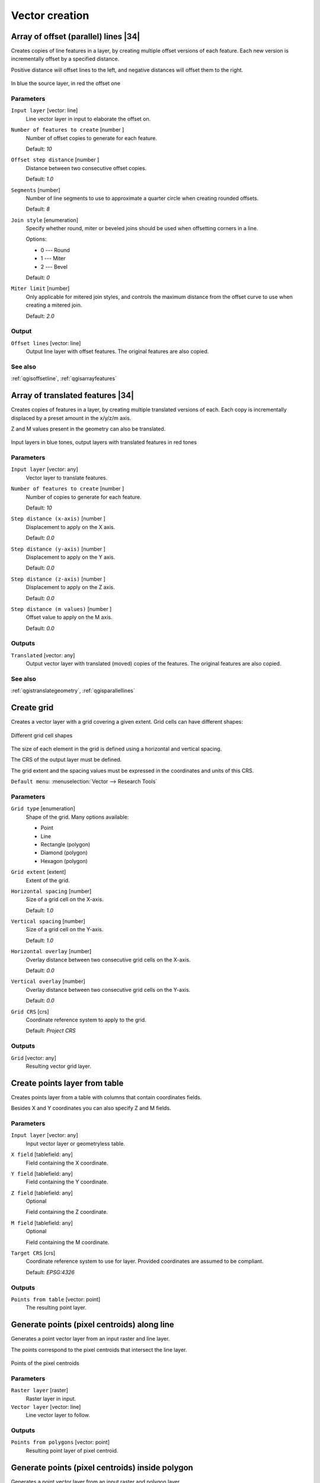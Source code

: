 .. only:: html

   |updatedisclaimer|

Vector creation
===============

.. only:: html

   .. contents::
      :local:
      :depth: 1


.. _qgisparallellines:

Array of offset (parallel) lines |34|
-------------------------------------
Creates copies of line features in a layer, by creating multiple offset versions
of each feature. Each new version is incrementally offset by a specified distance.

Positive distance will offset lines to the left, and negative distances will offset
them to the right.

.. figure:: img/offset_lines_array.png
   :align: center

   In blue the source layer, in red the offset one

Parameters
..........

``Input layer`` [vector: line]
  Line vector layer in input to elaborate the offset on.

``Number of features to create`` [number |dataDefined|]
  Number of offset copies to generate for each feature.

  Default: *10*

``Offset step distance`` [number |dataDefined|]
  Distance between two consecutive offset copies.

  Default: *1.0*

``Segments`` [number]
  Number of line segments to use to approximate a quarter circle when creating
  rounded offsets.

  Default: *8*

``Join style`` [enumeration]
  Specify whether round, miter or beveled joins should be used when offsetting
  corners in a line.

  Options:

  * 0 --- Round
  * 1 --- Miter
  * 2 --- Bevel

  Default: *0*

``Miter limit`` [number]
  Only applicable for mitered join styles, and controls the maximum distance from
  the offset curve to use when creating a mitered join.

  Default: *2.0*

Output
......

``Offset lines`` [vector: line]
  Output line layer with offset features.
  The original features are also copied.

See also
........
:ref:`qgisoffsetline`, :ref:`qgisarrayfeatures`


.. _qgisarrayfeatures:

Array of translated features |34|
---------------------------------
Creates copies of features in a layer, by creating multiple translated versions of each.
Each copy is incrementally displaced by a preset amount in the x/y/z/m axis.

Z and M values present in the geometry can also be translated.

.. figure:: img/translate_array.png
   :align: center

   Input layers in blue tones, output layers with translated features in red tones

Parameters
..........

``Input layer`` [vector: any]
  Vector layer to translate features.

``Number of features to create`` [number |dataDefined|]
  Number of copies to generate for each feature.

  Default: *10*

``Step distance (x-axis)`` [number |dataDefined|]
  Displacement to apply on the X axis.

  Default: *0.0*

``Step distance (y-axis)`` [number |dataDefined|]
  Displacement to apply on the Y axis.

  Default: *0.0*

``Step distance (z-axis)`` [number |dataDefined|]
  Displacement to apply on the Z axis.

  Default: *0.0*

``Step distance (m values)`` [number |dataDefined|]
  Offset value to apply on the M axis.

  Default: *0.0*

Outputs
.......

``Translated`` [vector: any]
  Output vector layer with translated (moved) copies of the features.
  The original features are also copied.

See also
........
:ref:`qgistranslategeometry`, :ref:`qgisparallellines`


.. _qgiscreategrid:

Create grid
-----------
Creates a vector layer with a grid covering a given extent. Grid cells can have
different shapes:

.. figure:: img/create_grid.png
  :align: center

  Different grid cell shapes

The size of each element in the grid is defined using a horizontal and vertical
spacing.

The CRS of the output layer must be defined.

The grid extent and the spacing values must be expressed in the coordinates and
units of this CRS.

``Default menu``: :menuselection:`Vector --> Research Tools`

Parameters
..........

``Grid type`` [enumeration]
  Shape of the grid. Many options available:

  * Point
  * Line
  * Rectangle (polygon)
  * Diamond (polygon)
  * Hexagon (polygon)

``Grid extent`` [extent]
  Extent of the grid.

``Horizontal spacing`` [number]
  Size of a grid cell on the X-axis.

  Default: *1.0*

``Vertical spacing`` [number]
  Size of a grid cell on the Y-axis.

  Default: *1.0*

``Horizontal overlay`` [number]
  Overlay distance between two consecutive grid cells on the X-axis.

  Default: *0.0*

``Vertical overlay`` [number]
  Overlay distance between two consecutive grid cells on the Y-axis.

  Default: *0.0*

``Grid CRS`` [crs]
  Coordinate reference system to apply to the grid.

  Default: *Project CRS*

Outputs
.......

``Grid`` [vector: any]
  Resulting vector grid layer.


.. _qgiscreatepointslayerfromtable:

Create points layer from table
------------------------------
Creates points layer from a table with columns that contain coordinates
fields.

Besides X and Y coordinates you can also specify Z and M fields.

Parameters
..........

``Input layer`` [vector: any]
  Input vector layer or geometryless table.

``X field`` [tablefield: any]
  Field containing the X coordinate.

``Y field`` [tablefield: any]
  Field containing the Y coordinate.

``Z field`` [tablefield: any]
  Optional

  Field containing the Z coordinate.

``M field`` [tablefield: any]
  Optional

  Field containing the M coordinate.

``Target CRS`` [crs]
  Coordinate reference system to use for layer.
  Provided coordinates are assumed to be compliant.

  Default: *EPSG:4326*

Outputs
.......

``Points from table`` [vector: point]
  The resulting point layer.


.. _qgisgeneratepointspixelcentroidsalongline:

Generate points (pixel centroids) along line
--------------------------------------------
Generates a point vector layer from an input raster and line layer.

The points correspond to the pixel centroids that intersect the line layer.


.. figure:: img/points_centroids.png
  :align: center

  Points of the pixel centroids

Parameters
..........

``Raster layer`` [raster]
  Raster layer in input.

``Vector layer`` [vector: line]
  Line vector layer to follow.

Outputs
.......

``Points from polygons`` [vector: point]
  Resulting point layer of pixel centroid.


.. _qgisgeneratepointspixelcentroidsinsidepolygons:

Generate points (pixel centroids) inside polygon
------------------------------------------------
Generates a point vector layer from an input raster and polygon layer.

The points correspond to the pixel centroids that intersect the polygon layer.


.. figure:: img/points_centroids_polygon.png
  :align: center

  Points of the pixel centroids

Parameters
..........

``Raster layer`` [raster]
  Raster layer in input.

``Vector layer`` [vector: polygon]
  Polygon vector layer.

Outputs
.......

``Points from polygons`` [vector: point]
  Resulting point layer of pixel centroid.


.. _qgisimportphotos:

Import geotagged photos |32|
----------------------------
Creates a point layer corresponding to the geotagged locations from JPEG images
from a source folder.

The point layer will contain a single PointZ feature per input file from which
the geotags could be read. Any altitude information from the geotags will be used
to set the point's Z value.

Besides longitude and latitude also altitude, direction and timestamp information,
if present in the photo, will be added to the point as attributes.

Parameters
..........

``Input folder`` [folder]
  Path to the source folder containing the geotagged photos.

``Scan recursively`` [boolean]
  If checked, the folder and its subfolders will be scanned.

Outputs
.......

``Photos`` [vector: point]
  Point vector layer with geotagged photos. The form of the layer is automatically
  filled with paths and photo previews settings.

``Invalid photos table`` [table]
  Optional

  Table of unreadable or non-geotagged photos can also be created.


.. _qgispointstopath:

Points to path
--------------
Converts a point layer to a line layer, by joining points in a defined order.

Points can be grouped by a field to output individual line features per group.

Parameters
..........

``Input point layer`` [vector: point]
  point vector layer to be converted.

``Order field`` [tablefield: any]
  Field containing the order to connect the points in the path.

``Group field`` [tablefield: any]
  Optional

  Point features of the same value in the field will be grouped in the same line.
  If not set, a single path is drawn with all the input points.

``Date format (if order field is DateTime)`` [string]
  Optional

  Indicates the format to use for the ``order field`` parameter.
  Fill this option only if the ``order field`` is of a Date/Time format.

  Default: *(not set)*

Outputs
.......

``Paths`` [vector: line]
  Line vector layer of the path.

``Directory for text output`` [folder]
  Directory containing description files of points and paths.


.. _qgisrandompointsalongline:

Random points along line
------------------------
Creates a new point layer, with points placed in the lines of another layer.

For each line in the input layer, a given number of points is added to the resulting
layer.

A minimum distance can be specified, to avoid points being too close to each other.

Parameters
..........

``Input layer`` [vector: line]
  Line vector layer in input.

``Number of points`` [number]
  Number of point to create.

  Default: *1*

``Minimum distance`` [number]
  A minimum distance that points must respect.

  Default: *0.0*

Outputs
.......

``Random points`` [vector: point]
  Final random point layer along line.


.. _qgisrandompointsinextent:

Random points in extent
-----------------------
Creates a new point layer with a given number of random points, all of them within
a given extent.

A minimum distance can be specified, to avoid points being too close to each other.

``Default menu``: :menuselection:`Vector --> Research Tools`

Parameters
..........

``Input extent`` [extent]
  Map extent for the random points.

``Points number`` [number]
  Number of point to create.

  Default: *1*

``Minimum distance`` [number]
  A minimum distance that points must respect.

  Default: *0.0*

``Target CRS`` [crs]
  CRS of the random points layer.

Outputs
.......

``Random points`` [vector: point]
  Final random point layer in extent.


.. _qgisrandompointsinlayerbounds:

Random points in layer bounds
-----------------------------
Creates a new point layer with a given number of random points, all of them within
the extent of a given layer.

A minimum distance can be specified, to avoid points being too close to each other.

``Default menu``: :menuselection:`Vector --> Research Tools`

Parameters
..........

``Input layer`` [vector: polygon]
  Input polygon layer for the extent.

``Points number`` [number]
  Number of point to create.

  Default: *1*

``Minimum distance`` [number]
  A minimum distance that points must respect.

  default: *0.0*


Outputs
.......

``Random points`` [vector: point]
  Final random point layer in layer bounds.


.. _qgisrandompointsinsidepolygons:

Random points inside polygons
-----------------------------
Creates a new point layer with a given number of random points, all of them within
a given layer.

Together with the point number. two different sampling strategies can be chosen.

A minimum distance can be specified, to avoid points being too close to each other.

``Default menu``: :menuselection:`Vector --> Research Tools`

Parameters
..........

``Input layer`` [vector: polygon]
  Polygon vector layer in input. All the points will be created withing each
  feature of this layer.

``Sampling strategy`` [enumeration]
  Choose between:

  * 0 --- Points count: number of points for each feature
  * 1 --- points density: density of points for each feature

  Default: *0*

``Number or density of points`` [expression]
  You can choose the points number also with an expression.

  Default: *1.0*

``Minimum distance`` [number]
  A minimum distance that points must respect.

  default: *0.0*

Outputs
.......

``Random points`` [vector: point]
  Final random point layer inside polygon.


.. _qgispixelstopoints:

Raster pixels to points |34|
----------------------------
Creates a vector layer of points corresponding to each pixel in a raster layer.

Converts a raster layer to a vector layer, by creating point features
for each individual pixel's center in the raster layer.
Any nodata pixels are skipped in the output.

Parameters
..........

``Raster layer`` [raster]
  Raster layer in input.

``Band number`` [raster band]
  Raster band to extract data from.

``Field name`` [string]
  Name of the field to store the raster band value.

  Default: *VALUE*

Outputs
.......

``Vector points`` [vector: point]
  Resulting point layer of pixels centroid.


.. _qgispixelstopolygons:

Raster pixels to polygons |34|
------------------------------
Creates a vector layer of polygons corresponding to each pixel in a raster layer.

Converts a raster layer to a vector layer, by creating polygon features
for each individual pixel's extent in the raster layer.
Any nodata pixels are skipped in the output.

Parameters
..........

``Raster layer`` [raster]
  Raster layer in input.

``Band number`` [raster band]
  Raster band to extract data from.

``Field name`` [string]
  Name of the field to store the raster band value.

  Default: *VALUE*

Outputs
.......

``Vector polygons`` [vector: polygon]
  Resulting polygon layer of pixels extent.


.. _qgisregularpoints:

Regular points
--------------
Creates a new point layer with a given number of regular points, all of them within
a given extent.

Together with the point number. two different sampling strategies can be chosen.

A distance factor can be specified, to avoid points being too close to each other.

``Default menu``: :menuselection:`Vector --> Research Tools`

Parameters
..........

``Input extent`` [extent]
  Map extent for the random points.

``Point spacing/count`` [number]
  Spacing between the points.

  Default: *100*

``Initial inset from corner (LH side)`` [number]
  Choose to move the initial points coordinate from the left upper corner.

  Default: *0.0*

``Apply random offset to point spacing`` [boolean]
  If checked the points will have a random spacing.

  Default: *False*

``Use point spacing`` [boolean]
  If unchecked the point spacing is not taken into account.

  Default: *True*

Outputs
.......

``Regular points`` [vector: point]
  Regular point layer in output.


.. Substitutions definitions - AVOID EDITING PAST THIS LINE
   This will be automatically updated by the find_set_subst.py script.
   If you need to create a new substitution manually,
   please add it also to the substitutions.txt file in the
   source folder.

.. |32| replace:: :kbd:`NEW in 3.2`
.. |34| replace:: :kbd:`NEW in 3.4`
.. |dataDefined| image:: /static/common/mIconDataDefine.png
   :width: 1.5em
.. |updatedisclaimer| replace:: :disclaimer:`Docs in progress for 'QGIS testing'. Visit http://docs.qgis.org/2.18 for QGIS 2.18 docs and translations.`
